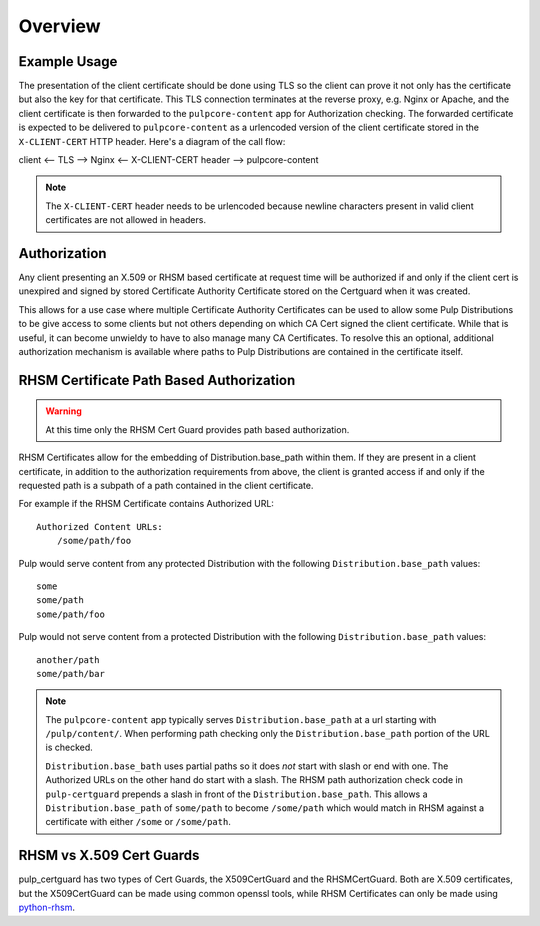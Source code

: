 ========
Overview
========


Example Usage
-------------

The presentation of the client certificate should be done using TLS so the client can prove it not
only has the certificate but also the key for that certificate. This TLS connection terminates at
the reverse proxy, e.g. Nginx or Apache, and the client certificate is then forwarded to the
``pulpcore-content`` app for Authorization checking. The forwarded certificate is expected to be
delivered to ``pulpcore-content`` as a urlencoded version of the client certificate stored in the
``X-CLIENT-CERT`` HTTP header. Here's a diagram of the call flow:

client <-- TLS --> Nginx <-- X-CLIENT-CERT header --> pulpcore-content

.. note::

    The ``X-CLIENT-CERT`` header needs to be urlencoded because newline characters present in valid
    client certificates are not allowed in headers.


Authorization
-------------

Any client presenting an X.509 or RHSM based certificate at request time will be authorized if and
only if the client cert is unexpired and signed by stored Certificate Authority Certificate stored
on the Certguard when it was created.

This allows for a use case where multiple Certificate Authority Certificates can be used to allow
some Pulp Distributions to be give access to some clients but not others depending on which CA Cert
signed the client certificate. While that is useful, it can become unwieldy to have to also manage
many CA Certificates. To resolve this an optional, additional authorization mechanism is available
where paths to Pulp Distributions are contained in the certificate itself.


RHSM Certificate Path Based Authorization
-----------------------------------------

.. warning::

    At this time only the RHSM Cert Guard provides path based authorization.

RHSM Certificates allow for the embedding of Distribution.base_path within them. If they are present
in a client certificate, in addition to the authorization requirements from above, the client is
granted access if and only if the requested path is a subpath of a path contained in the client
certificate.

For example if the RHSM Certificate contains Authorized URL::

    Authorized Content URLs:
        /some/path/foo

Pulp would serve content from any protected Distribution with the following
``Distribution.base_path`` values::

    some
    some/path
    some/path/foo

Pulp would not serve content from a protected Distribution with the following
``Distribution.base_path`` values::

    another/path
    some/path/bar

.. note::

    The ``pulpcore-content`` app typically serves ``Distribution.base_path`` at a url starting with
    ``/pulp/content/``. When performing path checking only the ``Distribution.base_path`` portion of
    the URL is checked.

    ``Distribution.base_bath`` uses partial paths so it does *not* start with slash or end with one.
    The Authorized URLs on the other hand do start with a slash. The RHSM path authorization check
    code in ``pulp-certguard`` prepends a slash in front of the ``Distribution.base_path``. This
    allows a ``Distribution.base_path`` of ``some/path`` to become ``/some/path`` which would match
    in RHSM against a certificate with either ``/some`` or ``/some/path``.


RHSM vs X.509 Cert Guards
-------------------------

pulp_certguard has two types of Cert Guards, the X509CertGuard and the RHSMCertGuard. Both are X.509
certificates, but the X509CertGuard can be made using common openssl tools, while RHSM Certificates
can only be made using `python-rhsm <https://pypi.org/project/rhsm/>`_.

